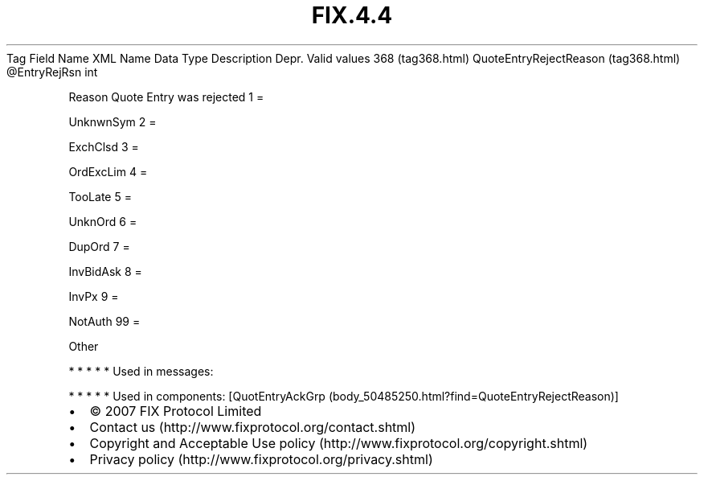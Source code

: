 .TH FIX.4.4 "" "" "Tag #368"
Tag
Field Name
XML Name
Data Type
Description
Depr.
Valid values
368 (tag368.html)
QuoteEntryRejectReason (tag368.html)
\@EntryRejRsn
int
.PP
Reason Quote Entry was rejected
1
=
.PP
UnknwnSym
2
=
.PP
ExchClsd
3
=
.PP
OrdExcLim
4
=
.PP
TooLate
5
=
.PP
UnknOrd
6
=
.PP
DupOrd
7
=
.PP
InvBidAsk
8
=
.PP
InvPx
9
=
.PP
NotAuth
99
=
.PP
Other
.PP
   *   *   *   *   *
Used in messages:
.PP
   *   *   *   *   *
Used in components:
[QuotEntryAckGrp (body_50485250.html?find=QuoteEntryRejectReason)]

.PD 0
.P
.PD

.PP
.PP
.IP \[bu] 2
© 2007 FIX Protocol Limited
.IP \[bu] 2
Contact us (http://www.fixprotocol.org/contact.shtml)
.IP \[bu] 2
Copyright and Acceptable Use policy (http://www.fixprotocol.org/copyright.shtml)
.IP \[bu] 2
Privacy policy (http://www.fixprotocol.org/privacy.shtml)
